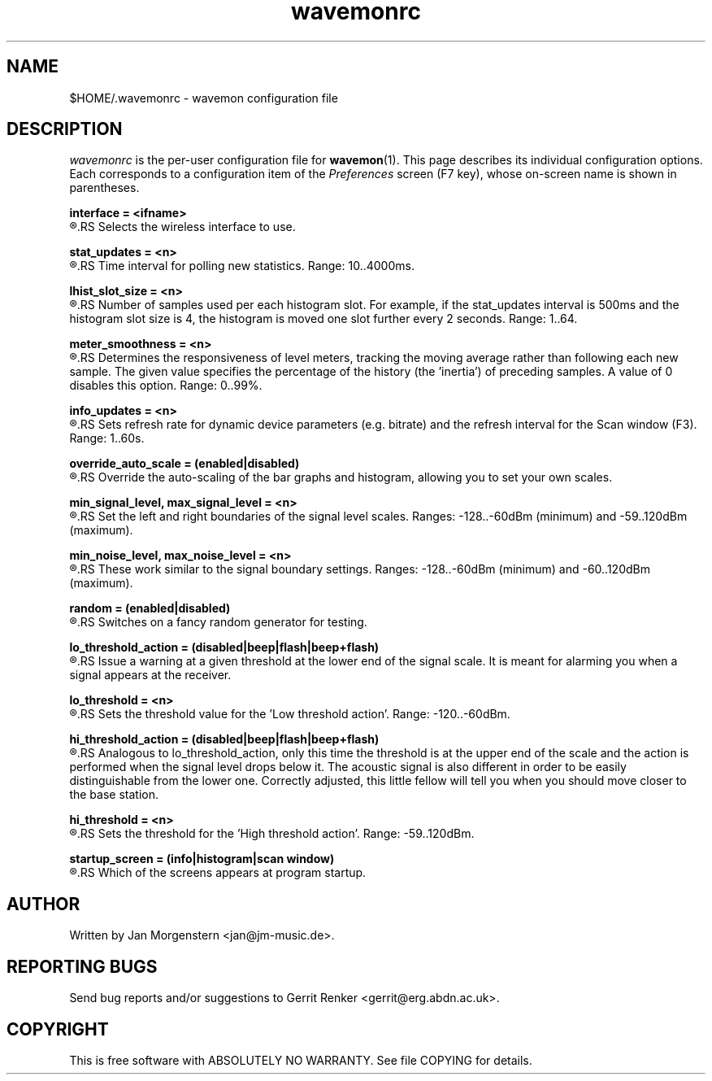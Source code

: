.TH wavemonrc 5 "December 2010" Linux "User Manuals"
.SH NAME
$HOME/.wavemonrc \- wavemon configuration file
.SH DESCRIPTION
\fIwavemonrc\fR is the per-user configuration file for \fBwavemon\fR(1).
This page describes its individual configuration options.  Each corresponds
to a configuration item of the \fIPreferences\fR screen (F7 key), whose
on-screen name is shown in parentheses.
.P
.B interface = <ifname>
.RS
.RE
.R (Interface)
.RS
Selects the wireless interface to use.
.P
.RE
.B stat_updates = <n>
.RS
.RE
.R (Statistics updates)
.RS
Time interval for polling new statistics. Range: 10..4000ms.
.P
.RE
.B lhist_slot_size = <n>
.RS
.RE
.R (Histogram update cycles)
.RS
Number of samples used per each histogram slot. For example, if the stat_updates
interval is 500ms and the histogram slot size is 4, the histogram is moved
one slot further every 2 seconds. Range: 1..64.
.P
.RE
.B meter_smoothness = <n>
.RS
.RE
.R (Level meter smoothness)
.RS
Determines the responsiveness of level meters, tracking the moving average
rather than following each new sample. The given value specifies the percentage
of the history (the 'inertia') of preceding samples. A value of 0 disables
this option. Range: 0..99%.
.P
.RE
.B info_updates = <n>
.RS
.RE
.R (Dynamic info updates)
.RS
Sets refresh rate for dynamic device parameters (e.g. bitrate) and the
refresh interval for the Scan window (F3). Range: 1..60s.
.P
.RE
.B override_auto_scale = (enabled|disabled)
.RS
.RE
.R (Override scale autodetect)
.RS
Override the auto-scaling of the bar graphs and histogram, allowing you to set your own scales.
.P
.RE
.B min_signal_level, max_signal_level = <n>
.RS
.RE
.R (Minimum signal level, Maximum signal level)
.RS
Set the left and right boundaries of the signal level scales. Ranges: -128..-60dBm (minimum) and -59..120dBm (maximum).
.P
.RE
.B min_noise_level, max_noise_level = <n>
.RS
.RE
.R (Minimum noise level, Maximum noise level)
.RS
These work similar to the signal boundary settings. Ranges: -128..-60dBm
(minimum) and -60..120dBm (maximum).
.P
.RE
.B random = (enabled|disabled)
.RS
.RE
.R (Random signals)
.RS
Switches on a fancy random generator for testing.
.P
.RE
.B lo_threshold_action = (disabled|beep|flash|beep+flash)
.RS
.RE
.R (Low threshold action)
.RS
Issue a warning  at a given threshold at the lower end of the signal
scale. It is meant for alarming you when a signal appears at the receiver.
.P
.RE
.B lo_threshold = <n>
.RS
.RE
.R (Low threshold)
.RS
Sets the threshold value for the 'Low threshold action'.
Range: -120..-60dBm.
.P
.RE
.B hi_threshold_action = (disabled|beep|flash|beep+flash)
.RS
.RE
.R (High threshold action)
.RS
Analogous to lo_threshold_action, only this time the threshold is at
the upper end of the scale and the action is performed when the signal level
drops below it. The acoustic signal is also different in order to be easily
distinguishable from the lower one. Correctly adjusted, this little fellow
will tell you when you should move closer to the base station.
.P
.RE
.B hi_threshold = <n>
.RS
.RE
.R (High threshold)
.RS
Sets the threshold for the 'High threshold action'. Range: -59..120dBm.
.P
.RE
.B startup_screen = (info|histogram|scan window)
.RS
.RE
.R (Startup screen)
.RS
Which of the screens appears at program startup.
.SH "AUTHOR"
Written by Jan Morgenstern <jan@jm-music.de>.
.SH "REPORTING BUGS"
Send bug reports and/or suggestions to Gerrit Renker <gerrit@erg.abdn.ac.uk>.
.SH "COPYRIGHT"
This is free software with ABSOLUTELY NO WARRANTY. See file COPYING for details.
